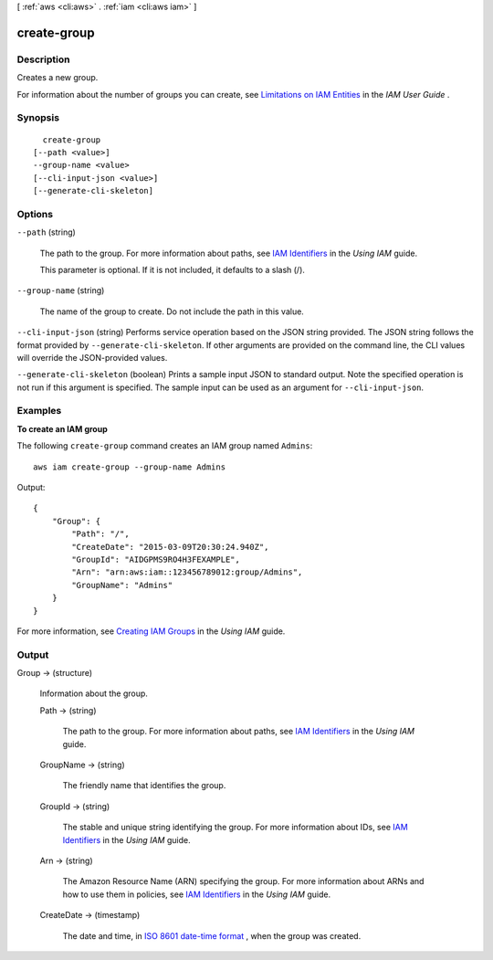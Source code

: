 [ :ref:`aws <cli:aws>` . :ref:`iam <cli:aws iam>` ]

.. _cli:aws iam create-group:


************
create-group
************



===========
Description
===========



Creates a new group.

 

For information about the number of groups you can create, see `Limitations on IAM Entities`_ in the *IAM User Guide* . 



========
Synopsis
========

::

    create-group
  [--path <value>]
  --group-name <value>
  [--cli-input-json <value>]
  [--generate-cli-skeleton]




=======
Options
=======

``--path`` (string)


  The path to the group. For more information about paths, see `IAM Identifiers`_ in the *Using IAM* guide. 

   

  This parameter is optional. If it is not included, it defaults to a slash (/).

  

``--group-name`` (string)


  The name of the group to create. Do not include the path in this value.

  

``--cli-input-json`` (string)
Performs service operation based on the JSON string provided. The JSON string follows the format provided by ``--generate-cli-skeleton``. If other arguments are provided on the command line, the CLI values will override the JSON-provided values.

``--generate-cli-skeleton`` (boolean)
Prints a sample input JSON to standard output. Note the specified operation is not run if this argument is specified. The sample input can be used as an argument for ``--cli-input-json``.



========
Examples
========

**To create an IAM group**

The following ``create-group`` command creates an IAM group named ``Admins``::

  aws iam create-group --group-name Admins

Output::

  {
      "Group": {
          "Path": "/",
          "CreateDate": "2015-03-09T20:30:24.940Z",
          "GroupId": "AIDGPMS9RO4H3FEXAMPLE",
          "Arn": "arn:aws:iam::123456789012:group/Admins",
          "GroupName": "Admins"
      }
  }

For more information, see `Creating IAM Groups`_ in the *Using IAM* guide.

.. _`Creating IAM Groups`: http://docs.aws.amazon.com/IAM/latest/UserGuide/Using_CreatingAndListingGroups.html

======
Output
======

Group -> (structure)

  

  Information about the group.

  

  Path -> (string)

    

    The path to the group. For more information about paths, see `IAM Identifiers`_ in the *Using IAM* guide. 

    

    

  GroupName -> (string)

    

    The friendly name that identifies the group.

    

    

  GroupId -> (string)

    

    The stable and unique string identifying the group. For more information about IDs, see `IAM Identifiers`_ in the *Using IAM* guide. 

    

    

  Arn -> (string)

    

    The Amazon Resource Name (ARN) specifying the group. For more information about ARNs and how to use them in policies, see `IAM Identifiers`_ in the *Using IAM* guide. 

    

    

  CreateDate -> (timestamp)

    

    The date and time, in `ISO 8601 date-time format`_ , when the group was created.

    

    

  



.. _ISO 8601 date-time format: http://www.iso.org/iso/iso8601
.. _IAM Identifiers: http://docs.aws.amazon.com/IAM/latest/UserGuide/Using_Identifiers.html
.. _Limitations on IAM Entities: http://docs.aws.amazon.com/IAM/latest/UserGuide/LimitationsOnEntities.html
